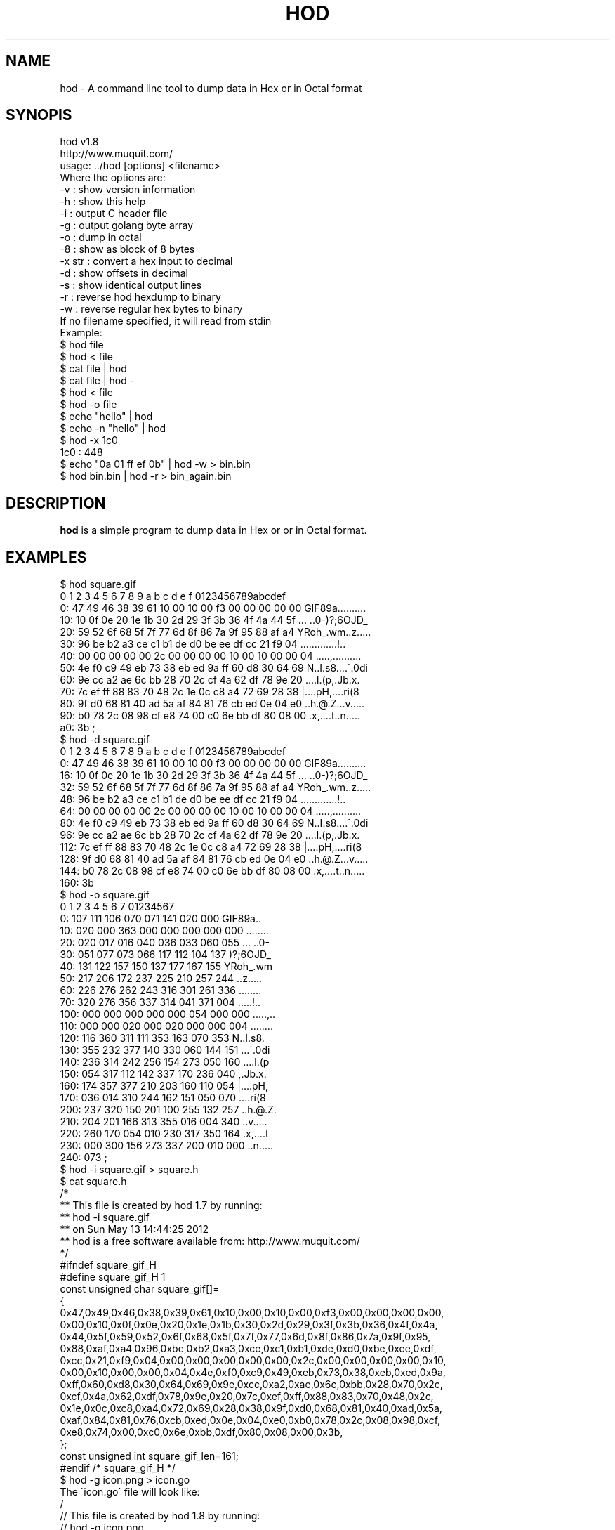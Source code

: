 .\" Automatically generated by Pod::Man 4.14 (Pod::Simple 3.42)
.\"
.\" Standard preamble:
.\" ========================================================================
.de Sp \" Vertical space (when we can't use .PP)
.if t .sp .5v
.if n .sp
..
.de Vb \" Begin verbatim text
.ft CW
.nf
.ne \\$1
..
.de Ve \" End verbatim text
.ft R
.fi
..
.\" Set up some character translations and predefined strings.  \*(-- will
.\" give an unbreakable dash, \*(PI will give pi, \*(L" will give a left
.\" double quote, and \*(R" will give a right double quote.  \*(C+ will
.\" give a nicer C++.  Capital omega is used to do unbreakable dashes and
.\" therefore won't be available.  \*(C` and \*(C' expand to `' in nroff,
.\" nothing in troff, for use with C<>.
.tr \(*W-
.ds C+ C\v'-.1v'\h'-1p'\s-2+\h'-1p'+\s0\v'.1v'\h'-1p'
.ie n \{\
.    ds -- \(*W-
.    ds PI pi
.    if (\n(.H=4u)&(1m=24u) .ds -- \(*W\h'-12u'\(*W\h'-12u'-\" diablo 10 pitch
.    if (\n(.H=4u)&(1m=20u) .ds -- \(*W\h'-12u'\(*W\h'-8u'-\"  diablo 12 pitch
.    ds L" ""
.    ds R" ""
.    ds C` ""
.    ds C' ""
'br\}
.el\{\
.    ds -- \|\(em\|
.    ds PI \(*p
.    ds L" ``
.    ds R" ''
.    ds C`
.    ds C'
'br\}
.\"
.\" Escape single quotes in literal strings from groff's Unicode transform.
.ie \n(.g .ds Aq \(aq
.el       .ds Aq '
.\"
.\" If the F register is >0, we'll generate index entries on stderr for
.\" titles (.TH), headers (.SH), subsections (.SS), items (.Ip), and index
.\" entries marked with X<> in POD.  Of course, you'll have to process the
.\" output yourself in some meaningful fashion.
.\"
.\" Avoid warning from groff about undefined register 'F'.
.de IX
..
.nr rF 0
.if \n(.g .if rF .nr rF 1
.if (\n(rF:(\n(.g==0)) \{\
.    if \nF \{\
.        de IX
.        tm Index:\\$1\t\\n%\t"\\$2"
..
.        if !\nF==2 \{\
.            nr % 0
.            nr F 2
.        \}
.    \}
.\}
.rr rF
.\"
.\" Accent mark definitions (@(#)ms.acc 1.5 88/02/08 SMI; from UCB 4.2).
.\" Fear.  Run.  Save yourself.  No user-serviceable parts.
.    \" fudge factors for nroff and troff
.if n \{\
.    ds #H 0
.    ds #V .8m
.    ds #F .3m
.    ds #[ \f1
.    ds #] \fP
.\}
.if t \{\
.    ds #H ((1u-(\\\\n(.fu%2u))*.13m)
.    ds #V .6m
.    ds #F 0
.    ds #[ \&
.    ds #] \&
.\}
.    \" simple accents for nroff and troff
.if n \{\
.    ds ' \&
.    ds ` \&
.    ds ^ \&
.    ds , \&
.    ds ~ ~
.    ds /
.\}
.if t \{\
.    ds ' \\k:\h'-(\\n(.wu*8/10-\*(#H)'\'\h"|\\n:u"
.    ds ` \\k:\h'-(\\n(.wu*8/10-\*(#H)'\`\h'|\\n:u'
.    ds ^ \\k:\h'-(\\n(.wu*10/11-\*(#H)'^\h'|\\n:u'
.    ds , \\k:\h'-(\\n(.wu*8/10)',\h'|\\n:u'
.    ds ~ \\k:\h'-(\\n(.wu-\*(#H-.1m)'~\h'|\\n:u'
.    ds / \\k:\h'-(\\n(.wu*8/10-\*(#H)'\z\(sl\h'|\\n:u'
.\}
.    \" troff and (daisy-wheel) nroff accents
.ds : \\k:\h'-(\\n(.wu*8/10-\*(#H+.1m+\*(#F)'\v'-\*(#V'\z.\h'.2m+\*(#F'.\h'|\\n:u'\v'\*(#V'
.ds 8 \h'\*(#H'\(*b\h'-\*(#H'
.ds o \\k:\h'-(\\n(.wu+\w'\(de'u-\*(#H)/2u'\v'-.3n'\*(#[\z\(de\v'.3n'\h'|\\n:u'\*(#]
.ds d- \h'\*(#H'\(pd\h'-\w'~'u'\v'-.25m'\f2\(hy\fP\v'.25m'\h'-\*(#H'
.ds D- D\\k:\h'-\w'D'u'\v'-.11m'\z\(hy\v'.11m'\h'|\\n:u'
.ds th \*(#[\v'.3m'\s+1I\s-1\v'-.3m'\h'-(\w'I'u*2/3)'\s-1o\s+1\*(#]
.ds Th \*(#[\s+2I\s-2\h'-\w'I'u*3/5'\v'-.3m'o\v'.3m'\*(#]
.ds ae a\h'-(\w'a'u*4/10)'e
.ds Ae A\h'-(\w'A'u*4/10)'E
.    \" corrections for vroff
.if v .ds ~ \\k:\h'-(\\n(.wu*9/10-\*(#H)'\s-2\u~\d\s+2\h'|\\n:u'
.if v .ds ^ \\k:\h'-(\\n(.wu*10/11-\*(#H)'\v'-.4m'^\v'.4m'\h'|\\n:u'
.    \" for low resolution devices (crt and lpr)
.if \n(.H>23 .if \n(.V>19 \
\{\
.    ds : e
.    ds 8 ss
.    ds o a
.    ds d- d\h'-1'\(ga
.    ds D- D\h'-1'\(hy
.    ds th \o'bp'
.    ds Th \o'LP'
.    ds ae ae
.    ds Ae AE
.\}
.rm #[ #] #H #V #F C
.\" ========================================================================
.\"
.IX Title "HOD 1"
.TH HOD 1 "2025-09-16" "hod 1.8" "User Commands"
.\" For nroff, turn off justification.  Always turn off hyphenation; it makes
.\" way too many mistakes in technical documents.
.if n .ad l
.nh
.SH "NAME"
hod \- A command line tool to dump data in Hex or in Octal format
.SH "SYNOPIS"
.IX Header "SYNOPIS"
.Vb 2
\& hod v1.8
\& http://www.muquit.com/
\&
\& usage: ../hod [options] <filename>
\& Where the options are:
\&  \-v      : show version information
\&  \-h      : show this help
\&  \-i      : output C header file
\&  \-g      : output golang byte array
\&  \-o      : dump in octal
\&  \-8      : show as block of 8 bytes
\&  \-x str  : convert a hex input to decimal
\&  \-d      : show offsets in decimal
\&  \-s      : show identical output lines
\&  \-r      : reverse hod hexdump to binary
\&  \-w      : reverse regular hex bytes to binary
\&
\& If no filename specified, it will read from stdin
\&
\& Example:
\& $ hod file
\& $ hod < file
\& $ cat file | hod
\& $ cat file | hod \-
\& $ hod < file 
\& $ hod \-o file
\& $ echo "hello" | hod
\& $ echo \-n "hello" | hod
\& $ hod \-x 1c0
\& 1c0 : 448
\& $ echo "0a 01 ff ef 0b" | hod \-w > bin.bin
\& $ hod bin.bin | hod \-r > bin_again.bin
.Ve
.SH "DESCRIPTION"
.IX Header "DESCRIPTION"
\&\fBhod\fR is a simple program to dump data in Hex or or in Octal format.
.SH "EXAMPLES"
.IX Header "EXAMPLES"
.Vb 10
\& $ hod square.gif  
\&      0  1  2  3  4  5  6  7  8  9  a  b  c  d  e  f   0123456789abcdef
\&   0: 47 49 46 38 39 61 10 00 10 00 f3 00 00 00 00 00  GIF89a..........
\&  10: 10 0f 0e 20 1e 1b 30 2d 29 3f 3b 36 4f 4a 44 5f  ... ..0\-)?;6OJD_
\&  20: 59 52 6f 68 5f 7f 77 6d 8f 86 7a 9f 95 88 af a4  YRoh_.wm..z.....
\&  30: 96 be b2 a3 ce c1 b1 de d0 be ee df cc 21 f9 04  .............!..
\&  40: 00 00 00 00 00 2c 00 00 00 00 10 00 10 00 00 04  .....,..........
\&  50: 4e f0 c9 49 eb 73 38 eb ed 9a ff 60 d8 30 64 69  N..I.s8....\`.0di
\&  60: 9e cc a2 ae 6c bb 28 70 2c cf 4a 62 df 78 9e 20  ....l.(p,.Jb.x. 
\&  70: 7c ef ff 88 83 70 48 2c 1e 0c c8 a4 72 69 28 38  |....pH,....ri(8
\&  80: 9f d0 68 81 40 ad 5a af 84 81 76 cb ed 0e 04 e0  ..h.@.Z...v.....
\&  90: b0 78 2c 08 98 cf e8 74 00 c0 6e bb df 80 08 00  .x,....t..n.....
\&  a0: 3b                                               ;   
\&
\& $ hod \-d square.gif
\&      0  1  2  3  4  5  6  7  8  9  a  b  c  d  e  f   0123456789abcdef
\&   0: 47 49 46 38 39 61 10 00 10 00 f3 00 00 00 00 00  GIF89a..........
\&  16: 10 0f 0e 20 1e 1b 30 2d 29 3f 3b 36 4f 4a 44 5f  ... ..0\-)?;6OJD_
\&  32: 59 52 6f 68 5f 7f 77 6d 8f 86 7a 9f 95 88 af a4  YRoh_.wm..z.....
\&  48: 96 be b2 a3 ce c1 b1 de d0 be ee df cc 21 f9 04  .............!..
\&  64: 00 00 00 00 00 2c 00 00 00 00 10 00 10 00 00 04  .....,..........
\&  80: 4e f0 c9 49 eb 73 38 eb ed 9a ff 60 d8 30 64 69  N..I.s8....\`.0di
\&  96: 9e cc a2 ae 6c bb 28 70 2c cf 4a 62 df 78 9e 20  ....l.(p,.Jb.x. 
\& 112: 7c ef ff 88 83 70 48 2c 1e 0c c8 a4 72 69 28 38  |....pH,....ri(8
\& 128: 9f d0 68 81 40 ad 5a af 84 81 76 cb ed 0e 04 e0  ..h.@.Z...v.....
\& 144: b0 78 2c 08 98 cf e8 74 00 c0 6e bb df 80 08 00  .x,....t..n.....
\& 160: 3b                                          
\&
\& $ hod \-o square.gif 
\&      0   1   2   3   4   5   6   7    01234567
\&   0: 107 111 106 070 071 141 020 000  GIF89a..
\&  10: 020 000 363 000 000 000 000 000  ........
\&  20: 020 017 016 040 036 033 060 055  ... ..0\-
\&  30: 051 077 073 066 117 112 104 137  )?;6OJD_
\&  40: 131 122 157 150 137 177 167 155  YRoh_.wm
\&  50: 217 206 172 237 225 210 257 244  ..z.....
\&  60: 226 276 262 243 316 301 261 336  ........
\&  70: 320 276 356 337 314 041 371 004  .....!..
\& 100: 000 000 000 000 000 054 000 000  .....,..
\& 110: 000 000 020 000 020 000 000 004  ........
\& 120: 116 360 311 111 353 163 070 353  N..I.s8.
\& 130: 355 232 377 140 330 060 144 151  ...\`.0di
\& 140: 236 314 242 256 154 273 050 160  ....l.(p
\& 150: 054 317 112 142 337 170 236 040  ,.Jb.x. 
\& 160: 174 357 377 210 203 160 110 054  |....pH,
\& 170: 036 014 310 244 162 151 050 070  ....ri(8
\& 200: 237 320 150 201 100 255 132 257  ..h.@.Z.
\& 210: 204 201 166 313 355 016 004 340  ..v.....
\& 220: 260 170 054 010 230 317 350 164  .x,....t
\& 230: 000 300 156 273 337 200 010 000  ..n.....
\& 240: 073                              ;       
\&
\& $ hod \-i square.gif > square.h
\& $ cat square.h
\&   /*
\&    ** This file is created by hod 1.7 by running:
\&    **  hod \-i square.gif
\&    ** on Sun May 13 14:44:25 2012
\&    ** hod is a free software available from: http://www.muquit.com/
\&    */
\&
\&    #ifndef square_gif_H
\&    #define square_gif_H 1
\&
\&    const unsigned char square_gif[]=
\&    {
\&    0x47,0x49,0x46,0x38,0x39,0x61,0x10,0x00,0x10,0x00,0xf3,0x00,0x00,0x00,0x00,
\&    0x00,0x10,0x0f,0x0e,0x20,0x1e,0x1b,0x30,0x2d,0x29,0x3f,0x3b,0x36,0x4f,0x4a,
\&    0x44,0x5f,0x59,0x52,0x6f,0x68,0x5f,0x7f,0x77,0x6d,0x8f,0x86,0x7a,0x9f,0x95,
\&    0x88,0xaf,0xa4,0x96,0xbe,0xb2,0xa3,0xce,0xc1,0xb1,0xde,0xd0,0xbe,0xee,0xdf,
\&    0xcc,0x21,0xf9,0x04,0x00,0x00,0x00,0x00,0x00,0x2c,0x00,0x00,0x00,0x00,0x10,
\&    0x00,0x10,0x00,0x00,0x04,0x4e,0xf0,0xc9,0x49,0xeb,0x73,0x38,0xeb,0xed,0x9a,
\&    0xff,0x60,0xd8,0x30,0x64,0x69,0x9e,0xcc,0xa2,0xae,0x6c,0xbb,0x28,0x70,0x2c,
\&    0xcf,0x4a,0x62,0xdf,0x78,0x9e,0x20,0x7c,0xef,0xff,0x88,0x83,0x70,0x48,0x2c,
\&    0x1e,0x0c,0xc8,0xa4,0x72,0x69,0x28,0x38,0x9f,0xd0,0x68,0x81,0x40,0xad,0x5a,
\&    0xaf,0x84,0x81,0x76,0xcb,0xed,0x0e,0x04,0xe0,0xb0,0x78,0x2c,0x08,0x98,0xcf,
\&    0xe8,0x74,0x00,0xc0,0x6e,0xbb,0xdf,0x80,0x08,0x00,0x3b,
\&    };
\&    const unsigned int square_gif_len=161;
\&
\&    #endif /* square_gif_H */
\&
\&
\&    $ hod \-g icon.png > icon.go
\&The \`icon.go\` file will look like:
\&
\&    /
\&    // This file is created by hod 1.8 by running:
\&    //  hod \-g icon.png
\&    // hod is a free software available from: https://www.muquit.com/
\&    //
\&
\&    package Icon
\&
\&    var Data []byte = []byte {
\&    0x89,0x50,0x4e,0x47,0x0d,0x0a,0x1a,0x0a,0x00,0x00,0x00,0x0d,0x49,0x48,0x44,
\&    0x52,0x00,0x00,0x00,0x10,0x00,0x00,0x00,0x10,0x04,0x03,0x00,0x00,0x00,0xed,
\&    0xdd,0xe2,0x52,0x00,0x00,0x00,0x20,0x63,0x48,0x52,0x4d,0x00,0x00,0x7a,0x26,
\&    0x00,0x00,0x80,0x84,0x00,0x00,0xfa,0x00,0x00,0x00,0x80,0xe8,0x00,0x00,0x75,
\&    0x30,0x00,0x00,0xea,0x60,0x00,0x00,0x3a,0x98,0x00,0x00,0x17,0x70,0x9c,0xba,
\&    0x51,0x3c,0x00,0x00,0x00,0x30,0x50,0x4c,0x54,0x45,0xee,0xdf,0xcc,0xde,0xd0,
\&    0xbe,0xce,0xc1,0xb1,0xbe,0xb2,0xa3,0xaf,0xa4,0x96,0x9f,0x95,0x88,0x8f,0x86,
\&    0x7a,0x7f,0x77,0x6d,0x6f,0x68,0x5f,0x5f,0x59,0x52,0x4f,0x4a,0x44,0x3f,0x3b,
\&    0x36,0x30,0x2d,0x29,0x20,0x1e,0x1b,0x10,0x0f,0x0e,0x00,0x00,0x00,0xb6,0x15,
\&    0xcf,0x2d,0x00,0x00,0x00,0x01,0x62,0x4b,0x47,0x44,0x0f,0x18,0xba,0x00,0xd9,
\&    0x00,0x00,0x00,0x07,0x74,0x49,0x4d,0x45,0x07,0xe9,0x09,0x0f,0x15,0x1b,0x0a,
\&    0xfb,0xe2,0xd1,0xd2,0x00,0x00,0x00,0x3b,0x49,0x44,0x41,0x54,0x08,0xd7,0x35,
\&    0xc1,0xc1,0x00,0x00,0x21,0x00,0x00,0xc1,0x55,0x48,0x21,0x85,0x14,0x52,0x48,
\&    0x21,0x85,0x14,0x52,0x48,0x21,0x85,0x53,0x38,0x85,0x14,0x52,0xa8,0xcf,0x36,
\&    0x03,0x4f,0x10,0x51,0x24,0x91,0x45,0x11,0x55,0x34,0xd1,0xc5,0x10,0x53,0x7c,
\&    0xe2,0x17,0x4b,0x6c,0x71,0x74,0x01,0x95,0x95,0x3f,0xc1,0x40,0x15,0x38,0x32,
\&    0x00,0x00,0x00,0x25,0x74,0x45,0x58,0x74,0x64,0x61,0x74,0x65,0x3a,0x63,0x72,
\&    0x65,0x61,0x74,0x65,0x00,0x32,0x30,0x32,0x35,0x2d,0x30,0x39,0x2d,0x31,0x35,
\&    0x54,0x32,0x31,0x3a,0x30,0x36,0x3a,0x33,0x33,0x2b,0x30,0x30,0x3a,0x30,0x30,
\&    0xea,0x28,0x6a,0xab,0x00,0x00,0x00,0x25,0x74,0x45,0x58,0x74,0x64,0x61,0x74,
\&    0x65,0x3a,0x6d,0x6f,0x64,0x69,0x66,0x79,0x00,0x32,0x30,0x32,0x35,0x2d,0x30,
\&    0x34,0x2d,0x31,0x35,0x54,0x32,0x31,0x3a,0x35,0x37,0x3a,0x31,0x39,0x2b,0x30,
\&    0x30,0x3a,0x30,0x30,0xd4,0x9e,0xdd,0x67,0x00,0x00,0x00,0x28,0x74,0x45,0x58,
\&    0x74,0x64,0x61,0x74,0x65,0x3a,0x74,0x69,0x6d,0x65,0x73,0x74,0x61,0x6d,0x70,
\&    0x00,0x32,0x30,0x32,0x35,0x2d,0x30,0x39,0x2d,0x31,0x35,0x54,0x32,0x31,0x3a,
\&    0x32,0x37,0x3a,0x31,0x30,0x2b,0x30,0x30,0x3a,0x30,0x30,0x08,0x03,0x3c,0xd7,
\&    0x00,0x00,0x00,0x00,0x49,0x45,0x4e,0x44,0xae,0x42,0x60,0x82,
\&    }
.Ve
.SH "LICENSE"
.IX Header "LICENSE"
\&\s-1MIT\s0
.SH "SEE ALSO"
.IX Header "SEE ALSO"
Please look at the web page for latest version and documentation:
<http://muquit.com/muquit/software/hod/hod.html>
.SH "AUTHOR"
.IX Header "AUTHOR"
hod is written by Muhammad Muquit <muquit@muquit.com>
Homepage: <http://www.muquit.com/>.
